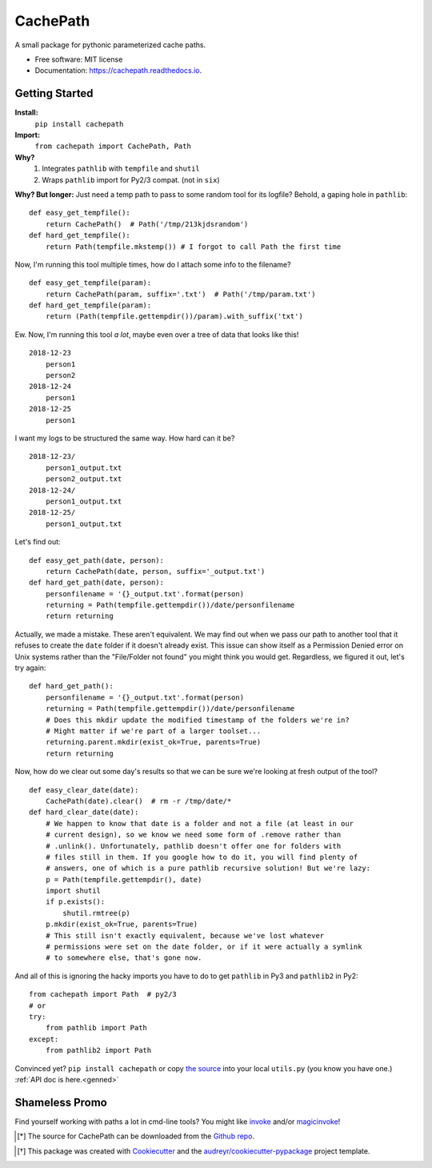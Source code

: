 =========
CachePath
=========


.. image:: https://img.shields.io/pypi/v/cachepath.svg
        :target: https://pypi.python.org/pypi/cachepath

.. image:: https://img.shields.io/travis/haydenflinner/cachepath.svg
        :target: https://travis-ci.org/haydenflinner/cachepath

.. image:: https://readthedocs.org/projects/cachepath/badge/?version=latest
        :target: https://cachepath.readthedocs.io/en/latest/?badge=latest
        :alt: Documentation Status




A small package for pythonic parameterized cache paths.


* Free software: MIT license
* Documentation: https://cachepath.readthedocs.io.


.. _getting-started:
Getting Started
-----------
**Install:**
    ``pip install cachepath``
**Import:**
    ``from cachepath import CachePath, Path``

**Why?**
    1. Integrates ``pathlib`` with ``tempfile`` and ``shutil``
    2. Wraps ``pathlib`` import for Py2/3 compat. (not in ``six``)

**Why? But longer:**
Just need a temp path to pass to some random tool for its logfile?
Behold, a gaping hole in ``pathlib``::

    def easy_get_tempfile():
        return CachePath()  # Path('/tmp/213kjdsrandom')
    def hard_get_tempfile():
        return Path(tempfile.mkstemp()) # I forgot to call Path the first time

Now, I'm running this tool multiple times, how do I attach some info to the
filename?  ::

    def easy_get_tempfile(param):
        return CachePath(param, suffix='.txt')  # Path('/tmp/param.txt')
    def hard_get_tempfile(param):
        return (Path(tempfile.gettempdir())/param).with_suffix('txt')

Ew. Now, I'm running this tool *a lot*, maybe even over a tree of data that looks
like this! ::

    2018-12-23
        person1
        person2
    2018-12-24
        person1
    2018-12-25
        person1

I want my logs to be structured the same way.  How hard can it be? ::

    2018-12-23/
        person1_output.txt
        person2_output.txt
    2018-12-24/
        person1_output.txt
    2018-12-25/
        person1_output.txt

Let's find out::

    def easy_get_path(date, person):
        return CachePath(date, person, suffix='_output.txt')
    def hard_get_path(date, person):
        personfilename = '{}_output.txt'.format(person)
        returning = Path(tempfile.gettempdir())/date/personfilename
        return returning

Actually, we made a mistake. These aren't equivalent. We may find out when we
pass our path to another tool that it refuses to create the ``date`` folder
if it doesn't already exist. This issue can show itself as a Permission Denied
error on Unix systems rather than the "File/Folder not found" you might think
you would get. Regardless, we figured it out, let's try again::

    def hard_get_path():
        personfilename = '{}_output.txt'.format(person)
        returning = Path(tempfile.gettempdir())/date/personfilename
        # Does this mkdir update the modified timestamp of the folders we're in?
        # Might matter if we're part of a larger toolset...
        returning.parent.mkdir(exist_ok=True, parents=True)
        return returning

Now, how do we clear out some day's results so that we can be sure we're looking
at fresh output of the tool? ::

  def easy_clear_date(date):
      CachePath(date).clear()  # rm -r /tmp/date/*
  def hard_clear_date(date):
      # We happen to know that date is a folder and not a file (at least in our
      # current design), so we know we need some form of .remove rather than
      # .unlink(). Unfortunately, pathlib doesn't offer one for folders with
      # files still in them. If you google how to do it, you will find plenty of
      # answers, one of which is a pure pathlib recursive solution! But we're lazy:
      p = Path(tempfile.gettempdir(), date)
      import shutil
      if p.exists():
          shutil.rmtree(p)
      p.mkdir(exist_ok=True, parents=True)
      # This still isn't exactly equivalent, because we've lost whatever
      # permissions were set on the date folder, or if it were actually a symlink
      # to somewhere else, that's gone now.

And all of this is ignoring the hacky imports you have to do to get ``pathlib``
in Py3 and ``pathlib2`` in Py2::

    from cachepath import Path  # py2/3
    # or
    try:
        from pathlib import Path
    except:
        from pathlib2 import Path


Convinced yet? ``pip install cachepath`` or copy `the source`_ into your local
``utils.py`` (you know you have one.)
:ref:`API doc is here.<genned>`


Shameless Promo
----------------
Find yourself working with paths a lot in cmd-line tools? You might like
`invoke`_ and/or `magicinvoke`_!

.. [*] The source for CachePath can be downloaded from the `Github repo`_.

.. _Github repo: https://github.com/haydenflinner/cachepath
.. [*] This package was created with Cookiecutter_ and the `audreyr/cookiecutter-pypackage`_ project template.

.. _`the source`: https://github.com/haydenflinner/cachepath/blob/master/cachepath/__init__.py
.. _Cookiecutter: https://github.com/audreyr/cookiecutter
.. _`audreyr/cookiecutter-pypackage`: https://github.com/audreyr/cookiecutter-pypackage
.. _`invoke`: https://www.pyinvoke.org
.. _`magicinvoke`: https://magicinvoke.readthedocs.io/en/latest/
